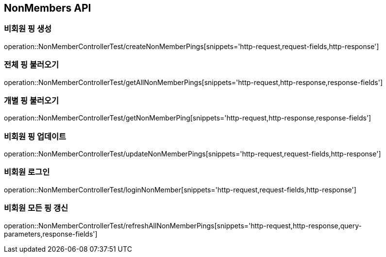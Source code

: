 [[NonMembers-API]]
== NonMembers API

[[Post-NonMemberPings]]
=== 비회원 핑 생성
operation::NonMemberControllerTest/createNonMemberPings[snippets='http-request,request-fields,http-response']

[[Get-NonMemberPings]]
=== 전체 핑 불러오기
operation::NonMemberControllerTest/getAllNonMemberPings[snippets='http-request,http-response,response-fields']

[[Get-NonMemberPing]]
=== 개별 핑 불러오기
operation::NonMemberControllerTest/getNonMemberPing[snippets='http-request,http-response,response-fields']

[[Put-UpdateNonMemberPings]]
=== 비회원 핑 업데이트
operation::NonMemberControllerTest/updateNonMemberPings[snippets='http-request,request-fields,http-response']

[[Post-NonMemberLogin]]
=== 비회원 로그인
operation::NonMemberControllerTest/loginNonMember[snippets='http-request,request-fields,http-response']

[[Get-RefreshAllNonMemberPings]]
=== 비회원 모든 핑 갱신
operation::NonMemberControllerTest/refreshAllNonMemberPings[snippets='http-request,http-response,query-parameters,response-fields']